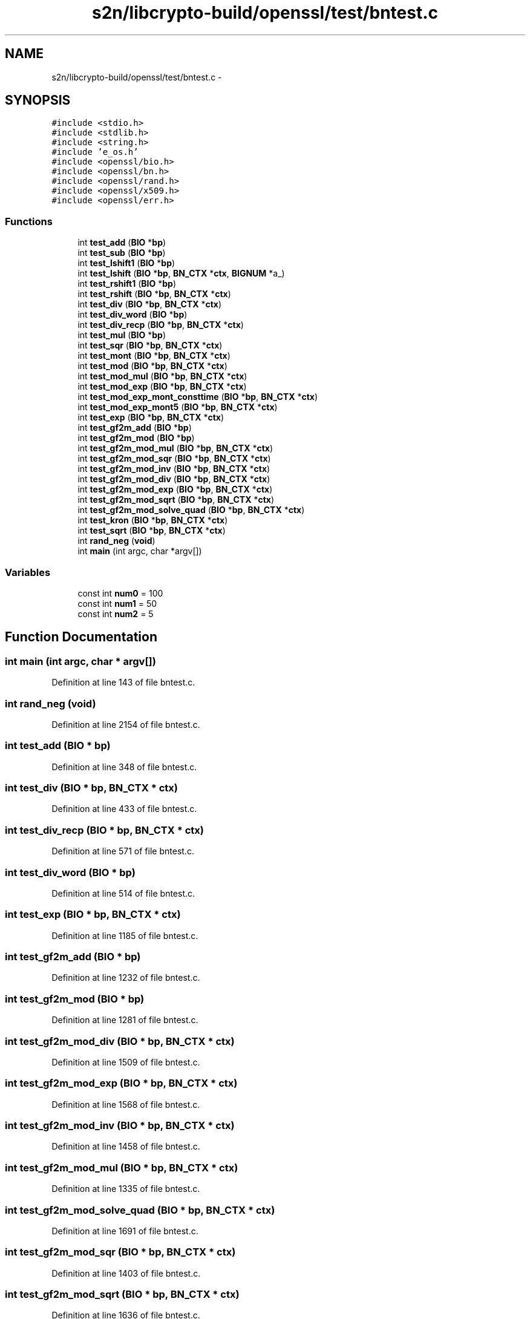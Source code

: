 .TH "s2n/libcrypto-build/openssl/test/bntest.c" 3 "Thu Jun 30 2016" "s2n-openssl-doxygen" \" -*- nroff -*-
.ad l
.nh
.SH NAME
s2n/libcrypto-build/openssl/test/bntest.c \- 
.SH SYNOPSIS
.br
.PP
\fC#include <stdio\&.h>\fP
.br
\fC#include <stdlib\&.h>\fP
.br
\fC#include <string\&.h>\fP
.br
\fC#include 'e_os\&.h'\fP
.br
\fC#include <openssl/bio\&.h>\fP
.br
\fC#include <openssl/bn\&.h>\fP
.br
\fC#include <openssl/rand\&.h>\fP
.br
\fC#include <openssl/x509\&.h>\fP
.br
\fC#include <openssl/err\&.h>\fP
.br

.SS "Functions"

.in +1c
.ti -1c
.RI "int \fBtest_add\fP (\fBBIO\fP *\fBbp\fP)"
.br
.ti -1c
.RI "int \fBtest_sub\fP (\fBBIO\fP *\fBbp\fP)"
.br
.ti -1c
.RI "int \fBtest_lshift1\fP (\fBBIO\fP *\fBbp\fP)"
.br
.ti -1c
.RI "int \fBtest_lshift\fP (\fBBIO\fP *\fBbp\fP, \fBBN_CTX\fP *\fBctx\fP, \fBBIGNUM\fP *a_)"
.br
.ti -1c
.RI "int \fBtest_rshift1\fP (\fBBIO\fP *\fBbp\fP)"
.br
.ti -1c
.RI "int \fBtest_rshift\fP (\fBBIO\fP *\fBbp\fP, \fBBN_CTX\fP *\fBctx\fP)"
.br
.ti -1c
.RI "int \fBtest_div\fP (\fBBIO\fP *\fBbp\fP, \fBBN_CTX\fP *\fBctx\fP)"
.br
.ti -1c
.RI "int \fBtest_div_word\fP (\fBBIO\fP *\fBbp\fP)"
.br
.ti -1c
.RI "int \fBtest_div_recp\fP (\fBBIO\fP *\fBbp\fP, \fBBN_CTX\fP *\fBctx\fP)"
.br
.ti -1c
.RI "int \fBtest_mul\fP (\fBBIO\fP *\fBbp\fP)"
.br
.ti -1c
.RI "int \fBtest_sqr\fP (\fBBIO\fP *\fBbp\fP, \fBBN_CTX\fP *\fBctx\fP)"
.br
.ti -1c
.RI "int \fBtest_mont\fP (\fBBIO\fP *\fBbp\fP, \fBBN_CTX\fP *\fBctx\fP)"
.br
.ti -1c
.RI "int \fBtest_mod\fP (\fBBIO\fP *\fBbp\fP, \fBBN_CTX\fP *\fBctx\fP)"
.br
.ti -1c
.RI "int \fBtest_mod_mul\fP (\fBBIO\fP *\fBbp\fP, \fBBN_CTX\fP *\fBctx\fP)"
.br
.ti -1c
.RI "int \fBtest_mod_exp\fP (\fBBIO\fP *\fBbp\fP, \fBBN_CTX\fP *\fBctx\fP)"
.br
.ti -1c
.RI "int \fBtest_mod_exp_mont_consttime\fP (\fBBIO\fP *\fBbp\fP, \fBBN_CTX\fP *\fBctx\fP)"
.br
.ti -1c
.RI "int \fBtest_mod_exp_mont5\fP (\fBBIO\fP *\fBbp\fP, \fBBN_CTX\fP *\fBctx\fP)"
.br
.ti -1c
.RI "int \fBtest_exp\fP (\fBBIO\fP *\fBbp\fP, \fBBN_CTX\fP *\fBctx\fP)"
.br
.ti -1c
.RI "int \fBtest_gf2m_add\fP (\fBBIO\fP *\fBbp\fP)"
.br
.ti -1c
.RI "int \fBtest_gf2m_mod\fP (\fBBIO\fP *\fBbp\fP)"
.br
.ti -1c
.RI "int \fBtest_gf2m_mod_mul\fP (\fBBIO\fP *\fBbp\fP, \fBBN_CTX\fP *\fBctx\fP)"
.br
.ti -1c
.RI "int \fBtest_gf2m_mod_sqr\fP (\fBBIO\fP *\fBbp\fP, \fBBN_CTX\fP *\fBctx\fP)"
.br
.ti -1c
.RI "int \fBtest_gf2m_mod_inv\fP (\fBBIO\fP *\fBbp\fP, \fBBN_CTX\fP *\fBctx\fP)"
.br
.ti -1c
.RI "int \fBtest_gf2m_mod_div\fP (\fBBIO\fP *\fBbp\fP, \fBBN_CTX\fP *\fBctx\fP)"
.br
.ti -1c
.RI "int \fBtest_gf2m_mod_exp\fP (\fBBIO\fP *\fBbp\fP, \fBBN_CTX\fP *\fBctx\fP)"
.br
.ti -1c
.RI "int \fBtest_gf2m_mod_sqrt\fP (\fBBIO\fP *\fBbp\fP, \fBBN_CTX\fP *\fBctx\fP)"
.br
.ti -1c
.RI "int \fBtest_gf2m_mod_solve_quad\fP (\fBBIO\fP *\fBbp\fP, \fBBN_CTX\fP *\fBctx\fP)"
.br
.ti -1c
.RI "int \fBtest_kron\fP (\fBBIO\fP *\fBbp\fP, \fBBN_CTX\fP *\fBctx\fP)"
.br
.ti -1c
.RI "int \fBtest_sqrt\fP (\fBBIO\fP *\fBbp\fP, \fBBN_CTX\fP *\fBctx\fP)"
.br
.ti -1c
.RI "int \fBrand_neg\fP (\fBvoid\fP)"
.br
.ti -1c
.RI "int \fBmain\fP (int argc, char *argv[])"
.br
.in -1c
.SS "Variables"

.in +1c
.ti -1c
.RI "const int \fBnum0\fP = 100"
.br
.ti -1c
.RI "const int \fBnum1\fP = 50"
.br
.ti -1c
.RI "const int \fBnum2\fP = 5"
.br
.in -1c
.SH "Function Documentation"
.PP 
.SS "int main (int argc, char * argv[])"

.PP
Definition at line 143 of file bntest\&.c\&.
.SS "int rand_neg (\fBvoid\fP)"

.PP
Definition at line 2154 of file bntest\&.c\&.
.SS "int test_add (\fBBIO\fP * bp)"

.PP
Definition at line 348 of file bntest\&.c\&.
.SS "int test_div (\fBBIO\fP * bp, \fBBN_CTX\fP * ctx)"

.PP
Definition at line 433 of file bntest\&.c\&.
.SS "int test_div_recp (\fBBIO\fP * bp, \fBBN_CTX\fP * ctx)"

.PP
Definition at line 571 of file bntest\&.c\&.
.SS "int test_div_word (\fBBIO\fP * bp)"

.PP
Definition at line 514 of file bntest\&.c\&.
.SS "int test_exp (\fBBIO\fP * bp, \fBBN_CTX\fP * ctx)"

.PP
Definition at line 1185 of file bntest\&.c\&.
.SS "int test_gf2m_add (\fBBIO\fP * bp)"

.PP
Definition at line 1232 of file bntest\&.c\&.
.SS "int test_gf2m_mod (\fBBIO\fP * bp)"

.PP
Definition at line 1281 of file bntest\&.c\&.
.SS "int test_gf2m_mod_div (\fBBIO\fP * bp, \fBBN_CTX\fP * ctx)"

.PP
Definition at line 1509 of file bntest\&.c\&.
.SS "int test_gf2m_mod_exp (\fBBIO\fP * bp, \fBBN_CTX\fP * ctx)"

.PP
Definition at line 1568 of file bntest\&.c\&.
.SS "int test_gf2m_mod_inv (\fBBIO\fP * bp, \fBBN_CTX\fP * ctx)"

.PP
Definition at line 1458 of file bntest\&.c\&.
.SS "int test_gf2m_mod_mul (\fBBIO\fP * bp, \fBBN_CTX\fP * ctx)"

.PP
Definition at line 1335 of file bntest\&.c\&.
.SS "int test_gf2m_mod_solve_quad (\fBBIO\fP * bp, \fBBN_CTX\fP * ctx)"

.PP
Definition at line 1691 of file bntest\&.c\&.
.SS "int test_gf2m_mod_sqr (\fBBIO\fP * bp, \fBBN_CTX\fP * ctx)"

.PP
Definition at line 1403 of file bntest\&.c\&.
.SS "int test_gf2m_mod_sqrt (\fBBIO\fP * bp, \fBBN_CTX\fP * ctx)"

.PP
Definition at line 1636 of file bntest\&.c\&.
.SS "int test_kron (\fBBIO\fP * bp, \fBBN_CTX\fP * ctx)"

.PP
Definition at line 1792 of file bntest\&.c\&.
.SS "int test_lshift (\fBBIO\fP * bp, \fBBN_CTX\fP * ctx, \fBBIGNUM\fP * a_)"

.PP
Definition at line 1986 of file bntest\&.c\&.
.SS "int test_lshift1 (\fBBIO\fP * bp)"

.PP
Definition at line 2039 of file bntest\&.c\&.
.SS "int test_mod (\fBBIO\fP * bp, \fBBN_CTX\fP * ctx)"

.PP
Definition at line 863 of file bntest\&.c\&.
.SS "int test_mod_exp (\fBBIO\fP * bp, \fBBN_CTX\fP * ctx)"

.PP
Definition at line 978 of file bntest\&.c\&.
.SS "int test_mod_exp_mont5 (\fBBIO\fP * bp, \fBBN_CTX\fP * ctx)"

.PP
Definition at line 1118 of file bntest\&.c\&.
.SS "int test_mod_exp_mont_consttime (\fBBIO\fP * bp, \fBBN_CTX\fP * ctx)"

.PP
Definition at line 1051 of file bntest\&.c\&.
.SS "int test_mod_mul (\fBBIO\fP * bp, \fBBN_CTX\fP * ctx)"

.PP
Definition at line 905 of file bntest\&.c\&.
.SS "int test_mont (\fBBIO\fP * bp, \fBBN_CTX\fP * ctx)"

.PP
Definition at line 779 of file bntest\&.c\&.
.SS "int test_mul (\fBBIO\fP * bp)"

.PP
Definition at line 637 of file bntest\&.c\&.
.SS "int test_rshift (\fBBIO\fP * bp, \fBBN_CTX\fP * ctx)"

.PP
Definition at line 2076 of file bntest\&.c\&.
.SS "int test_rshift1 (\fBBIO\fP * bp)"

.PP
Definition at line 2118 of file bntest\&.c\&.
.SS "int test_sqr (\fBBIO\fP * bp, \fBBN_CTX\fP * ctx)"

.PP
Definition at line 688 of file bntest\&.c\&.
.SS "int test_sqrt (\fBBIO\fP * bp, \fBBN_CTX\fP * ctx)"

.PP
Definition at line 1893 of file bntest\&.c\&.
.SS "int test_sub (\fBBIO\fP * bp)"

.PP
Definition at line 388 of file bntest\&.c\&.
.SH "Variable Documentation"
.PP 
.SS "const int num0 = 100"

.PP
Definition at line 92 of file bntest\&.c\&.
.SS "const int num1 = 50"

.PP
Definition at line 93 of file bntest\&.c\&.
.SS "const int num2 = 5"

.PP
Definition at line 94 of file bntest\&.c\&.
.SH "Author"
.PP 
Generated automatically by Doxygen for s2n-openssl-doxygen from the source code\&.
